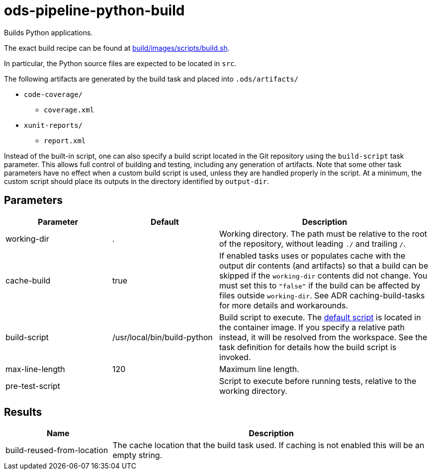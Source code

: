 // File is generated; DO NOT EDIT.

= ods-pipeline-python-build

Builds Python applications.

The exact build recipe can be found at
link:https://github.com/opendevstack/ods-pipeline-python/blob/main/build/images/scripts/build.sh[build/images/scripts/build.sh].

In particular, the Python source files are expected to be located in `src`.

The following artifacts are generated by the build task and placed into `.ods/artifacts/`

* `code-coverage/`
  ** `coverage.xml`
* `xunit-reports/`
  ** `report.xml`

Instead of the built-in script, one can also specify a build script located
in the Git repository using the `build-script` task parameter. This allows
full control of building and testing, including any generation of artifacts.
Note that some other task parameters have no effect when a custom build
script is used, unless they are handled properly in the script. At a
minimum, the custom script should place its outputs in the directory
identified by `output-dir`.


== Parameters

[cols="1,1,2"]
|===
| Parameter | Default | Description

| working-dir
| .
| Working directory. The path must be relative to the root of the repository,
without leading `./` and trailing `/`.



| cache-build
| true
| If enabled tasks uses or populates cache with the output dir contents (and artifacts) so that a build can be skipped if the `working-dir` contents did not change. You must set this to `"false"` if the build can be affected by files outside `working-dir`. See ADR caching-build-tasks for more details and workarounds.


| build-script
| /usr/local/bin/build-python
| Build script to execute. The link:https://github.com/opendevstack/ods-pipeline-python/blob/main/build/images/scripts/build.sh[default script] is located in the container image. If you specify a relative path instead, it will be resolved from the workspace. See the task definition for details how the build script is invoked.


| max-line-length
| 120
| Maximum line length.


| pre-test-script
| 
| Script to execute before running tests, relative to the working directory.

|===

== Results

[cols="1,3"]
|===
| Name | Description

| build-reused-from-location
| The cache location that the build task used. If caching is not enabled this will be an empty string.

|===
